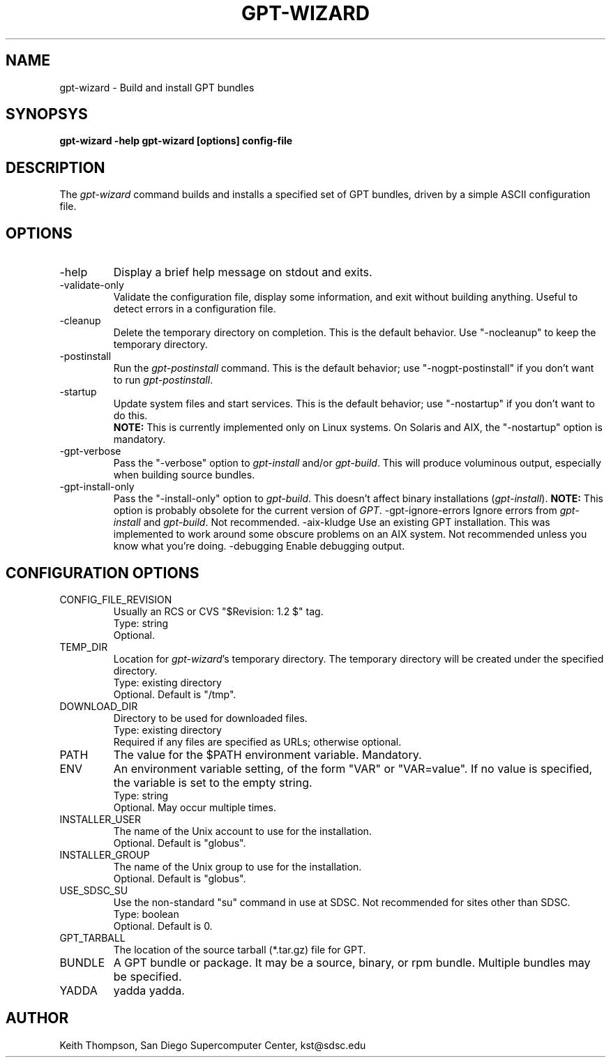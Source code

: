 .\" Man page for gpt-wizard command, by Keith Thompson, kst@sdsc.edu
.\"
.\" $Id: gpt-wizard.1,v 1.2 2003-01-17 19:44:15-08 kst Exp $
.\" $Source: /home/kst/CVS_smov/tools/gpt-wizard/gpt-wizard.1,v $
.\"
.\" @Copyright@
.\" 
.\" Copyright (c) 2003 The Regents of the University of California. All
.\" rights reserved.
.\" 
.\" Redistribution and use in source and binary forms, with or without
.\" modification, are permitted provided that the following conditions are
.\" met:
.\" 
.\" 1. Redistributions of source code must retain the above copyright
.\" notice, this list of conditions and the following disclaimer.
.\" 
.\" 2. Redistributions in binary form must reproduce the above copyright
.\" notice, this list of conditions and the following disclaimer in the
.\" documentation and/or other materials provided with the distribution.
.\" 
.\" 3. All advertising materials mentioning features or use of this
.\" software must display the following acknowledgement: This product
.\" includes software developed by the Grid and Cluster Computing Group
.\" at the San Diego Supercomputer Center and its contributors.
.\" 
.\" 4. Neither the name of the Center nor the names of its contributors
.\" may be used to endorse or promote products derived from this software
.\" without specific prior written permission.
.\" 
.\" THIS SOFTWARE IS PROVIDED BY THE REGENTS AND CONTRIBUTORS ``AS IS''
.\" AND ANY EXPRESS OR IMPLIED WARRANTIES, INCLUDING, BUT NOT LIMITED TO,
.\" THE IMPLIED WARRANTIES OF MERCHANTABILITY AND FITNESS FOR A PARTICULAR
.\" PURPOSE ARE DISCLAIMED. IN NO EVENT SHALL THE REGENTS OR CONTRIBUTORS
.\" BE LIABLE FOR ANY DIRECT, INDIRECT, INCIDENTAL, SPECIAL, EXEMPLARY, OR
.\" CONSEQUENTIAL DAMAGES (INCLUDING, BUT NOT LIMITED TO, PROCUREMENT OF
.\" SUBSTITUTE GOODS OR SERVICES; LOSS OF USE, DATA, OR PROFITS; OR
.\" BUSINESS INTERRUPTION) HOWEVER CAUSED AND ON ANY THEORY OF LIABILITY,
.\" WHETHER IN CONTRACT, STRICT LIABILITY, OR TORT (INCLUDING NEGLIGENCE
.\" OR OTHERWISE) ARISING IN ANY WAY OUT OF THE USE OF THIS SOFTWARE, EVEN
.\" IF ADVISED OF THE POSSIBILITY OF SUCH DAMAGE.
.\" 
.\" @Copyright@
.\" 
.TH GPT-WIZARD 1 2003-01-17 SDSC
.SH NAME
gpt-wizard \- Build and install GPT bundles
.SH SYNOPSYS
.B "gpt-wizard -help"
.B "gpt-wizard [options] config-file"

.SH DESCRIPTION
The
.I gpt-wizard
command builds and installs a specified set of GPT bundles, driven
by a simple ASCII configuration file.

.SH OPTIONS
.IP -help
Display a brief help message on stdout and exits.
.IP -validate-only
Validate the configuration file, display some information, and exit without
building anything.  Useful to detect errors in a configuration file.
.IP -cleanup
Delete the temporary directory on completion.  This is the default
behavior.  Use "-nocleanup" to keep the temporary directory.
.IP -postinstall
Run the
.I gpt-postinstall
command.  This is the default behavior; use "-nogpt-postinstall" if
you don't want to run
.IR gpt-postinstall .
.IP -startup
Update system files and start services.  This is the default behavior;
use "-nostartup" if you don't want to do this.
.br
.B NOTE:
This is currently implemented only on Linux systems.  On Solaris and AIX,
the "-nostartup" option is mandatory.
.IP -gpt-verbose
Pass the "-verbose" option to
.I gpt-install
and/or
.IR gpt-build .
This will produce voluminous output, especially when building source
bundles.
.IP -gpt-install-only
Pass the "-install-only" option to
.IR gpt-build .
This doesn't affect binary installations
.RI ( gpt-install ).
.B NOTE:
This option is probably obsolete for the current version of
.IR GPT .
-gpt-ignore-errors
Ignore errors from
.I gpt-install
and
.IR gpt-build .
Not recommended.
-aix-kludge
Use an existing GPT installation.  This was implemented to work around
some obscure problems on an AIX system.  Not recommended unless you know
what you're doing.
-debugging
Enable debugging output.

.SH CONFIGURATION OPTIONS

.IP CONFIG_FILE_REVISION
Usually an RCS or CVS "$Revision: 1.2 $" tag.
.br
Type: string
.br
Optional.

.IP TEMP_DIR
Location for
.IR gpt-wizard 's
temporary directory.  The temporary directory will be created under the
specified directory.
.br
Type: existing directory
.br
Optional.  Default is "/tmp".

.IP DOWNLOAD_DIR
Directory to be used for downloaded files.
.br
Type: existing directory
.br
Required if any files are specified as URLs; otherwise optional.

.IP PATH
The value for the $PATH environment variable.
Mandatory.

.IP ENV
An environment variable setting, of the form "VAR" or "VAR=value".
If no value is specified, the variable is set to the empty string.
.br
Type: string
.br
Optional.  May occur multiple times.

.IP INSTALLER_USER
The name of the Unix account to use for the  installation.
.br
Optional.  Default is "globus".

.IP INSTALLER_GROUP
The name of the Unix group to use for the  installation.
.br
Optional.  Default is "globus".

.IP USE_SDSC_SU
Use the non-standard "su" command in use at SDSC.  Not recommended
for sites other than SDSC.
.br
Type: boolean
.br
Optional.  Default is 0.

.IP GPT_TARBALL
The location of the source tarball (*.tar.gz) file for GPT.

.IP BUNDLE
A GPT bundle or package.  It may be a source, binary, or rpm bundle.
Multiple bundles may be specified.

.IP YADDA
yadda yadda.

.SH AUTHOR
Keith Thompson, San Diego Supercomputer Center, kst@sdsc.edu
